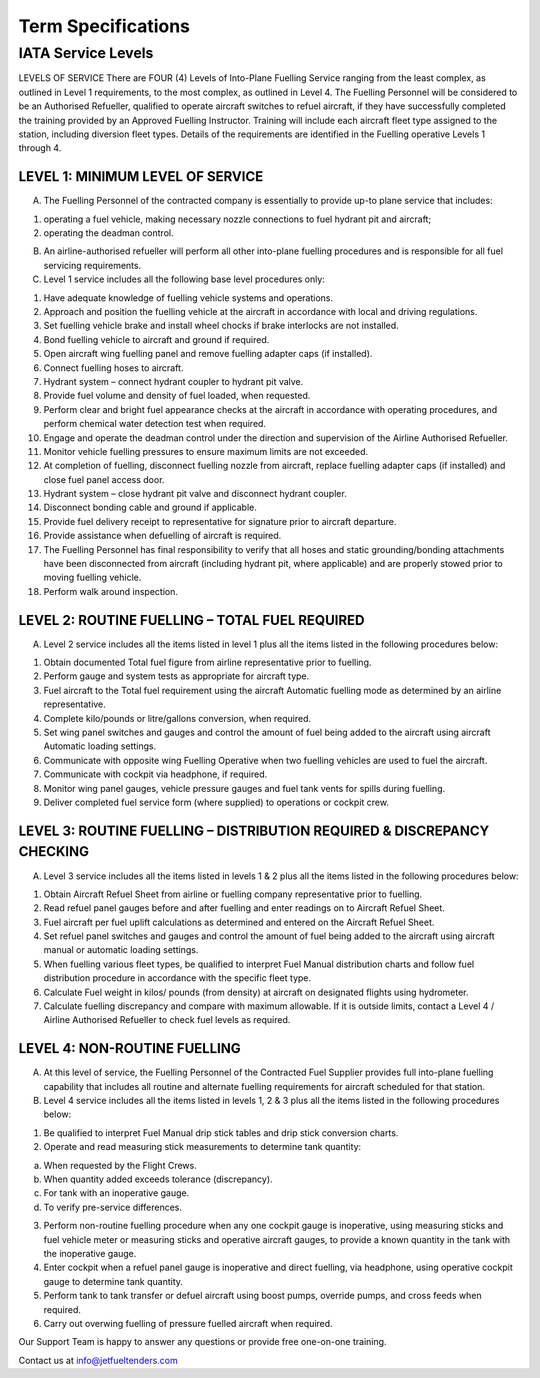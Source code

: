 Term Specifications
===============

IATA Service Levels
^^^^^^^^^^
LEVELS OF SERVICE				
There are FOUR (4) Levels of Into-Plane Fuelling Service ranging from the least complex, as outlined in Level 1 requirements, to the most complex, as outlined in Level 4.				
The Fuelling Personnel will be considered to be an Authorised Refueller, qualified to operate aircraft switches to refuel aircraft, if they have successfully completed the training provided by an Approved Fuelling Instructor.				
Training will include each aircraft fleet type assigned to the station, including diversion fleet types.				
Details of the requirements are identified in the Fuelling operative Levels 1 through 4.				
				
LEVEL 1: MINIMUM LEVEL OF SERVICE
""""""""""""""""""

A. The Fuelling Personnel of the contracted company is essentially to provide up-to plane service that includes:
			
(1) operating a fuel vehicle, making necessary nozzle connections to fuel hydrant pit and aircraft;	
		
(2) operating the deadman control.
				
B. An airline-authorised refueller will perform all other into-plane fuelling procedures and is responsible for all fuel servicing requirements.	
			
C. Level 1 service includes all the following base level procedures only:
				
(1) Have adequate knowledge of fuelling vehicle systems and operations.		
		
(2) Approach and position the fuelling vehicle at the aircraft in accordance with local and driving regulations.				

(3) Set fuelling vehicle brake and install wheel chocks if brake interlocks are not installed.		
		
(4) Bond fuelling vehicle to aircraft and ground if required.		
		
(5) Open aircraft wing fuelling panel and remove fuelling adapter caps (if installed).	
			
(6) Connect fuelling hoses to aircraft.			
	
(7) Hydrant system – connect hydrant coupler to hydrant pit valve.
				
(8) Provide fuel volume and density of fuel loaded, when requested.	
			
(9) Perform clear and bright fuel appearance checks at the aircraft in accordance with operating procedures, and perform chemical water detection test when required.				

(10) Engage and operate the deadman control under the direction and supervision of the Airline Authorised Refueller.

(11) Monitor vehicle fuelling pressures to ensure maximum limits are not exceeded.				

(12) At completion of fuelling, disconnect fuelling nozzle from aircraft, replace fuelling adapter caps (if installed) and close fuel panel access door.				

(13) Hydrant system – close hydrant pit valve and disconnect hydrant coupler.			
	
(14) Disconnect bonding cable and ground if applicable.				

(15) Provide fuel delivery receipt to representative for signature prior to aircraft departure.	
		
(16) Provide assistance when defuelling of aircraft is required.				

(17) The Fuelling Personnel has final responsibility to verify that all hoses and static grounding/bonding attachments have been disconnected from aircraft (including hydrant pit, where applicable) and are properly stowed prior to moving fuelling vehicle.				

(18) Perform walk around inspection.				
				
LEVEL 2: ROUTINE FUELLING – TOTAL FUEL REQUIRED	
"""""""""""""""""""""""""""""""""""""""""""""""
			
A. Level 2 service includes all the items listed in level 1 plus all the items listed in the following procedures below:			

(1) Obtain documented Total fuel figure from airline representative prior to fuelling.				

(2) Perform gauge and system tests as appropriate for aircraft type.				

(3) Fuel aircraft to the Total fuel requirement using the aircraft Automatic fuelling mode as determined by an airline representative.				

(4) Complete kilo/pounds or litre/gallons conversion, when required.				

(5) Set wing panel switches and gauges and control the amount of fuel being added to the aircraft using aircraft Automatic loading settings.				

(6) Communicate with opposite wing Fuelling Operative when two fuelling vehicles are used to fuel the aircraft.				

(7) Communicate with cockpit via headphone, if required.				

(8) Monitor wing panel gauges, vehicle pressure gauges and fuel tank vents for spills during fuelling.				

(9) Deliver completed fuel service form (where supplied) to operations or cockpit crew.				
				
LEVEL 3: ROUTINE FUELLING – DISTRIBUTION REQUIRED & DISCREPANCY CHECKING				
""""""""""""""""""""""""""""""""""""""""""""""""""""""""""""""""""""""""

A. Level 3 service includes all the items listed in levels 1 & 2 plus all the items listed in the following procedures below:				

(1) Obtain Aircraft Refuel Sheet from airline or fuelling company representative prior to fuelling.				

(2) Read refuel panel gauges before and after fuelling and enter readings on to Aircraft Refuel Sheet.				

(3) Fuel aircraft per fuel uplift calculations as determined and entered on the Aircraft Refuel	Sheet.				

(4) Set refuel panel switches and gauges and control the amount of fuel being added to the aircraft using aircraft manual or automatic loading settings.				

(5) When fuelling various fleet types, be qualified to interpret Fuel Manual distribution charts and follow fuel distribution procedure in accordance with the specific fleet type.				

(6) Calculate Fuel weight in kilos/ pounds (from density) at aircraft on designated flights using hydrometer.				

(7) Calculate fuelling discrepancy and compare with maximum allowable. If it is outside limits, contact a Level 4 / Airline Authorised Refueller to check fuel levels as required.				
				
LEVEL 4: NON-ROUTINE FUELLING				
"""""""""""""""""""""""""""""

A. At this level of service, the Fuelling Personnel of the Contracted Fuel Supplier provides full into-plane fuelling capability that includes all routine and alternate fuelling requirements for aircraft scheduled for that station.				

B. Level 4 service includes all the items listed in levels 1, 2 & 3 plus all the items listed in the following procedures below:				

(1) Be qualified to interpret Fuel Manual drip stick tables and drip stick conversion charts.				

(2) Operate and read measuring stick measurements to determine tank quantity:				

a) When requested by the Flight Crews.				

b) When quantity added exceeds tolerance (discrepancy).				

c) For tank with an inoperative gauge.				

d) To verify pre-service differences.				

(3) Perform non-routine fuelling procedure when any one cockpit gauge is inoperative, using measuring sticks and fuel vehicle meter or measuring sticks and operative aircraft gauges, to provide a known quantity in the tank with the inoperative gauge.				

(4) Enter cockpit when a refuel panel gauge is inoperative and direct fuelling, via headphone, using operative cockpit gauge to determine tank quantity.				

(5) Perform tank to tank transfer or defuel aircraft using boost pumps, override pumps, and cross feeds when required.				

(6) Carry out overwing fuelling of pressure fuelled aircraft when required.				

Our Support Team is happy to answer any questions or provide free one-on-one training.

Contact us at info@jetfueltenders.com
